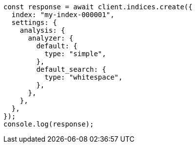 // This file is autogenerated, DO NOT EDIT
// Use `node scripts/generate-docs-examples.js` to generate the docs examples

[source, js]
----
const response = await client.indices.create({
  index: "my-index-000001",
  settings: {
    analysis: {
      analyzer: {
        default: {
          type: "simple",
        },
        default_search: {
          type: "whitespace",
        },
      },
    },
  },
});
console.log(response);
----
